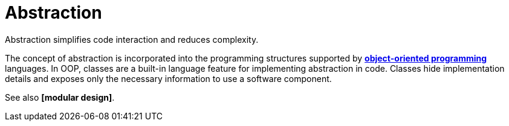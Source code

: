 = Abstraction

// TODO: Abstraction is a general concept in software design.

Abstraction simplifies code interaction and reduces complexity.

The concept of abstraction is incorporated into the programming structures supported by *link:./object-oriented-programming.adoc[object-oriented programming]* languages. In OOP, classes are a built-in language feature for implementing abstraction in code. Classes hide implementation details and exposes only the necessary information to use a software component.

See also *[modular design]*.
